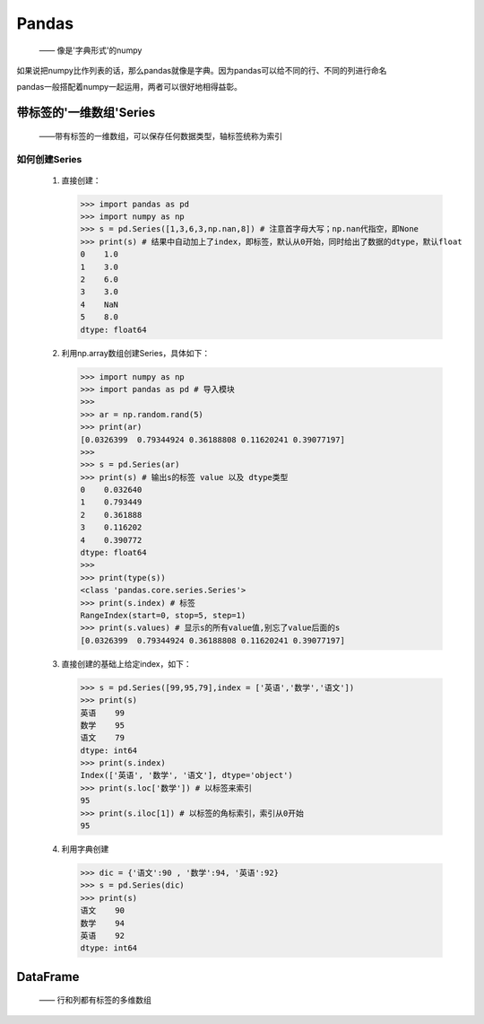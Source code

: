 ===========
Pandas
===========
 —— 像是'字典形式'的numpy

如果说把numpy比作列表的话，那么pandas就像是字典。因为pandas可以给不同的行、不同的列进行命名

pandas一般搭配着numpy一起运用，两者可以很好地相得益彰。

带标签的'一维数组'Series
========================
 ——带有标签的一维数组，可以保存任何数据类型，轴标签统称为索引

如何创建Series
-----------------
 
 1. 直接创建：
    
    >>> import pandas as pd
    >>> import numpy as np
    >>> s = pd.Series([1,3,6,3,np.nan,8]) # 注意首字母大写；np.nan代指空，即None
    >>> print(s) # 结果中自动加上了index，即标签，默认从0开始，同时给出了数据的dtype，默认float
    0    1.0
    1    3.0
    2    6.0
    3    3.0
    4    NaN
    5    8.0
    dtype: float64

 2. 利用np.array数组创建Series，具体如下：

    >>> import numpy as np
    >>> import pandas as pd # 导入模块
    >>> 
    >>> ar = np.random.rand(5)
    >>> print(ar)
    [0.0326399  0.79344924 0.36188808 0.11620241 0.39077197]
    >>> 
    >>> s = pd.Series(ar)
    >>> print(s) # 输出s的标签 value 以及 dtype类型
    0    0.032640
    1    0.793449
    2    0.361888
    3    0.116202
    4    0.390772
    dtype: float64
    >>> 
    >>> print(type(s))
    <class 'pandas.core.series.Series'>
    >>> print(s.index) # 标签
    RangeIndex(start=0, stop=5, step=1)
    >>> print(s.values) # 显示s的所有value值,别忘了value后面的s
    [0.0326399  0.79344924 0.36188808 0.11620241 0.39077197]

 3. 直接创建的基础上给定index，如下：

    >>> s = pd.Series([99,95,79],index = ['英语','数学','语文'])
    >>> print(s)
    英语    99
    数学    95
    语文    79
    dtype: int64
    >>> print(s.index)
    Index(['英语', '数学', '语文'], dtype='object')
    >>> print(s.loc['数学']) # 以标签来索引
    95
    >>> print(s.iloc[1]) # 以标签的角标索引，索引从0开始
    95

 4. 利用字典创建

    >>> dic = {'语文':90 , '数学':94, '英语':92}
    >>> s = pd.Series(dic)
    >>> print(s)
    语文    90
    数学    94
    英语    92
    dtype: int64

DataFrame
========================
 —— 行和列都有标签的多维数组

